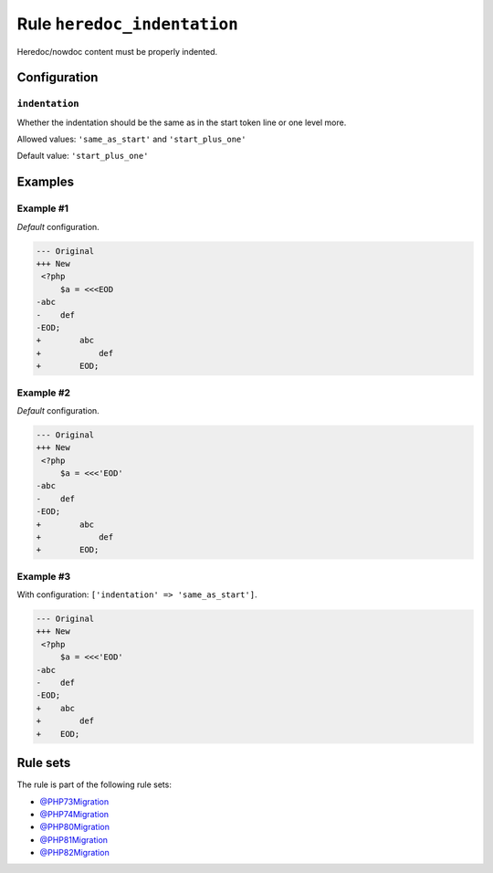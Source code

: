 ============================
Rule ``heredoc_indentation``
============================

Heredoc/nowdoc content must be properly indented.

Configuration
-------------

``indentation``
~~~~~~~~~~~~~~~

Whether the indentation should be the same as in the start token line or one
level more.

Allowed values: ``'same_as_start'`` and ``'start_plus_one'``

Default value: ``'start_plus_one'``

Examples
--------

Example #1
~~~~~~~~~~

*Default* configuration.

.. code-block:: diff

   --- Original
   +++ New
    <?php
        $a = <<<EOD
   -abc
   -    def
   -EOD;
   +        abc
   +            def
   +        EOD;

Example #2
~~~~~~~~~~

*Default* configuration.

.. code-block:: diff

   --- Original
   +++ New
    <?php
        $a = <<<'EOD'
   -abc
   -    def
   -EOD;
   +        abc
   +            def
   +        EOD;

Example #3
~~~~~~~~~~

With configuration: ``['indentation' => 'same_as_start']``.

.. code-block:: diff

   --- Original
   +++ New
    <?php
        $a = <<<'EOD'
   -abc
   -    def
   -EOD;
   +    abc
   +        def
   +    EOD;

Rule sets
---------

The rule is part of the following rule sets:

- `@PHP73Migration <./../../ruleSets/PHP73Migration.rst>`_
- `@PHP74Migration <./../../ruleSets/PHP74Migration.rst>`_
- `@PHP80Migration <./../../ruleSets/PHP80Migration.rst>`_
- `@PHP81Migration <./../../ruleSets/PHP81Migration.rst>`_
- `@PHP82Migration <./../../ruleSets/PHP82Migration.rst>`_

